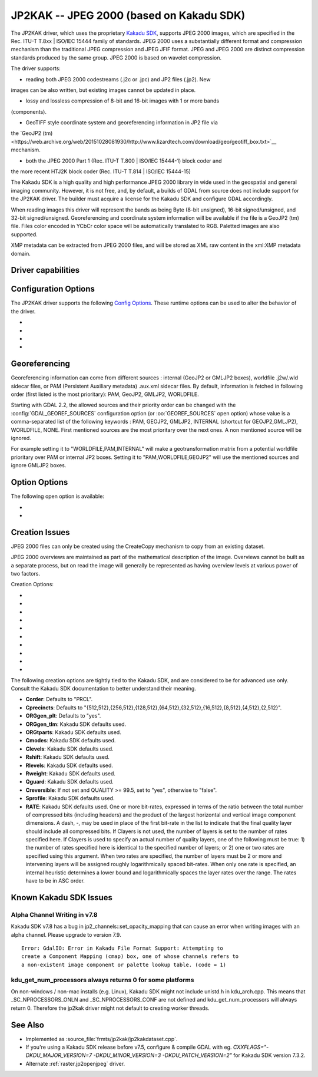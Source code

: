 .. _raster.jp2kak:

================================================================================
JP2KAK -- JPEG 2000 (based on Kakadu SDK)
================================================================================

.. shortname:: JP2KAK

.. build_dependencies:: Kakadu SDK

The JP2KAK driver, which uses the proprietary `Kakadu SDK
<http://www.kakadusoftware.com/>`__, supports JPEG 2000 images, which are
specified in the Rec. ITU-T T.8xx | ISO/IEC 15444 family of standards. JPEG 2000
uses a substantially different format and compression mechanism than the
traditional JPEG compression and JPEG JFIF format. JPEG and JPEG 2000 are
distinct compression standards produced by the same group. JPEG 2000 is based on
wavelet compression.

The driver supports:

* reading both JPEG 2000 codestreams (.j2c or .jpc) and JP2 files (.jp2). New
images can be also written, but existing images cannot be updated in place.

* lossy and lossless compression of 8-bit and 16-bit images with 1 or more bands
(components).

* GeoTIFF style coordinate system and georeferencing information in JP2 file via
the `GeoJP2
(tm)<https://web.archive.org/web/20151028081930/http://www.lizardtech.com/download/geo/geotiff_box.txt>`__
mechanism.

* both the JPEG 2000 Part 1 (Rec. ITU-T T.800 | ISO/IEC 15444-1) block coder and
the more recent HTJ2K block coder (Rec. ITU-T T.814 | ISO/IEC 15444-15)

The Kakadu SDK is a high quality and high performance JPEG 2000 library in wide
used in the geospatial and general imaging community. However, it is not free,
and, by default, a builds of GDAL from source does not include support for the
JP2KAK driver. The builder must acquire a license for the Kakadu SDK and
configure GDAL accordingly.

When reading images this driver will represent the bands as being Byte (8-bit
unsigned), 16-bit signed/unsigned, and 32-bit signed/unsigned. Georeferencing
and coordinate system information will be available if the file is a GeoJP2 (tm)
file. Files color encoded in YCbCr color space will be automatically translated
to RGB. Paletted images are also supported.

XMP metadata can be extracted from JPEG 2000 files, and will be stored as XML
raw content in the xml:XMP metadata domain.

Driver capabilities
-------------------

.. supports_createcopy::

.. supports_georeferencing::

.. supports_virtualio::

Configuration Options
---------------------

The JP2KAK driver supports the following `Config
Options <http://trac.osgeo.org/gdal/wiki/ConfigOptions>`__. These
runtime options can be used to alter the behavior of the driver.

-  .. config:: JP2KAK_THREADS

      By default an effort is made to take
      advantage of multi-threading on multi-core computers using default
      rules from the Kakadu SDK. This option may be set to a value of
      zero to avoid using additional threads or to a specific count to
      create the requested number of worker threads.

-  .. config:: JP2KAK_FUSSY
      :choices: YES, NO
      :default: NO

      This can be set to YES to turn on fussy
      reporting of problems with the JPEG 2000 data stream.

-  .. config:: JP2KAK_RESILIENT
      :choices: YES, NO
      :default: NO

      This can be set to YES to force Kakadu
      to maximize resilience with incorrectly created JPEG 2000 data files,
      likely at some cost in performance. This is likely to be necessary
      if, among other reasons, you get an error message about "Expected to
      find EPH marker following packet header" or error reports indicating
      the need to run with the resilient and sequential flags on.

-  .. config:: USE_TILE_AS_BLOCK
      :choices: YES, NO
      :default: NO

      Whether to use the JPEG 2000 block size as the GDAL block size.

Georeferencing
--------------

Georeferencing information can come from different sources : internal
(GeoJP2 or GMLJP2 boxes), worldfile .j2w/.wld sidecar files, or PAM
(Persistent Auxiliary metadata) .aux.xml sidecar files. By default,
information is fetched in following order (first listed is the most
prioritary): PAM, GeoJP2, GMLJP2, WORLDFILE.

Starting with GDAL 2.2, the allowed sources and their priority order can
be changed with the :config:`GDAL_GEOREF_SOURCES` configuration option (or
:oo:`GEOREF_SOURCES` open option) whose value is a comma-separated list of the
following keywords : PAM, GEOJP2, GMLJP2, INTERNAL (shortcut for
GEOJP2,GMLJP2), WORLDFILE, NONE. First mentioned sources are the most
prioritary over the next ones. A non mentioned source will be ignored.

For example setting it to "WORLDFILE,PAM,INTERNAL" will make a
geotransformation matrix from a potential worldfile prioritary over PAM
or internal JP2 boxes. Setting it to "PAM,WORLDFILE,GEOJP2" will use the
mentioned sources and ignore GMLJP2 boxes.

Option Options
--------------

The following open option is available:

-  .. oo:: 1BIT_ALPHA_PROMOTION
      :choices: YES, NO
      :default: YES

      Whether a 1-bit alpha channel should be promoted to 8-bit.

-  .. oo:: GEOREF_SOURCES
      :since: 2.2

      Define which georeferencing
      sources are allowed and their priority order. See
      `Georeferencing`_ paragraph.

Creation Issues
---------------

JPEG 2000 files can only be created using the CreateCopy mechanism to
copy from an existing dataset.

JPEG 2000 overviews are maintained as part of the mathematical
description of the image. Overviews cannot be built as a separate
process, but on read the image will generally be represented as having
overview levels at various power of two factors.

Creation Options:

-  .. co:: CODEC
      :choices: JP2, J2K

      Codec to use. If not specified, guess based on file
      extension. If unknown, default to JP2.

-  .. co:: QUALITY
      :default: 20

      Set the compressed size ratio as a percentage of the
      size of the uncompressed image. The default is 20 indicating that the
      resulting image should be 20% of the size of the uncompressed image.
      Actual final image size may not exactly match that requested
      depending on various factors. A value of 100 will result in use of
      the lossless compression algorithm . On typical image data, if you
      specify a value greater than 65, it might be worth trying with
      :co:`QUALITY=100` instead as lossless compression might produce better
      compression than lossy compression.

-  .. co:: BLOCKXSIZE
      :default: 20000

      Set the tile width to use.

-  .. co:: BLOCKYSIZE

      Set the tile height to use. Defaults to image height.

-  .. co:: FLUSH
      :choices: TRUE, FALSE
      :default: TRUE

      Enable/Disable incremental flushing when
      writing files. Required to be FALSE for RLPC and LRPC Corder. May use
      a lot of memory when FALSE while writing large images.

-  .. co:: GMLJP2
      :choices: YES, NO
      :default: YES

      Indicates whether a GML box conforming to the OGC
      GML in JPEG 2000 specification should be included in the file. Unless
      GMLJP2V2_DEF is used, the version of the GMLJP2 box will be version
      1.

-  .. co:: GMLJP2V2_DEF
      :choices: <filename>, <json>, YES

      Indicates whether
      a GML box conforming to the `OGC GML in JPEG 2000, version
      2 <http://docs.opengeospatial.org/is/08-085r4/08-085r4.html>`__
      specification should be included in the file. *filename* must point
      to a file with a JSON content that defines how the GMLJP2 v2 box
      should be built. See :ref:`GMLJP2v2 definition file
      section <gmjp2v2def>` in documentation of
      the JP2OpenJPEG driver for the syntax of the JSON configuration file.
      It is also possible to directly pass the JSON content inlined as a
      string. If filename is just set to YES, a minimal instance will be
      built.

-  .. co:: GeoJP2
      :choices: YES, NO
      :default: YES

      Indicates whether a UUID/GeoTIFF box conforming to
      the GeoJP2 (GeoTIFF in JPEG 2000) specification should be included in
      the file.

-  .. co:: LAYERS
      :default: 12

      Control the number of layers produced. These are sort
      of like resolution layers, but not exactly. The default value of 12
      works well in most situations.

-  .. co:: ROI
      :choices: <xoff\,yoff\,xsize\,ysize>

      Selects a region to be a region of
      interest to process with higher data quality. The various "R" flags
      below may be used to control the amount better. For example the
      settings "ROI=0,0,100,100", "Rweight=7" would encode the top left
      100x100 area of the image with considerable higher quality compared
      to the rest of the image.

The following creation options are tightly tied to the Kakadu SDK, and are
considered to be for advanced use only. Consult the Kakadu SDK documentation to
better understand their meaning.

-  **Corder**: Defaults to "PRCL".
-  **Cprecincts**: Defaults to
   "{512,512},{256,512},{128,512},{64,512},{32,512},{16,512},{8,512},{4,512},{2,512}".
-  **ORGgen_plt**: Defaults to "yes".
-  **ORGgen_tlm**: Kakadu SDK defaults used.
-  **ORGtparts**: Kakadu SDK defaults used.
-  **Cmodes**: Kakadu SDK defaults used.
-  **Clevels**: Kakadu SDK defaults used.
-  **Rshift**: Kakadu SDK defaults used.
-  **Rlevels**: Kakadu SDK defaults used.
-  **Rweight**: Kakadu SDK defaults used.
-  **Qguard**: Kakadu SDK defaults used.
-  **Creversible**: If not set and QUALITY >= 99.5, set to "yes", otherwise to "false".
-  **Sprofile**: Kakadu SDK defaults used.
-  **RATE**: Kakadu SDK defaults used.
   One or more bit-rates, expressed in terms of the ratio between the total number of compressed bits
   (including headers) and the product of the largest horizontal and  vertical image component dimensions. A dash, -,
   may be used in place of the first bit-rate in the list to indicate that the final quality layer should include all
   compressed bits. If Clayers is not used, the number of layers is set to the number of rates specified here.
   If Clayers is used to specify an actual number of quality layers, one of the following must be true: 1) the number
   of rates specified here is identical to the specified number of layers; or 2) one or two rates are specified using
   this argument.  When two rates are specified, the number of layers must be 2 or more and intervening layers will be
   assigned roughly logarithmically spaced bit-rates. When only one rate is specified, an internal heuristic determines
   a lower bound and logarithmically spaces the layer rates over the range. The rates have to be in ASC order.

Known Kakadu SDK Issues
-------------------

Alpha Channel Writing in v7.8
~~~~~~~~~~~~~~~~~~~~~~~~~~~~~

Kakadu SDK v7.8 has a bug in jp2_channels::set_opacity_mapping that can
cause an error when writing images with an alpha channel. Please upgrade
to version 7.9.

::

   Error: GdalIO: Error in Kakadu File Format Support: Attempting to
   create a Component Mapping (cmap) box, one of whose channels refers to
   a non-existent image component or palette lookup table. (code = 1)

kdu_get_num_processors always returns 0 for some platforms
~~~~~~~~~~~~~~~~~~~~~~~~~~~~~~~~~~~~~~~~~~~~~~~~~~~~~~~~~~

On non-windows / non-mac installs (e.g. Linux), Kakadu SDK might not include
unistd.h in kdu_arch.cpp. This means that \_SC_NPROCESSORS_ONLN and
\_SC_NPROCESSORS_CONF are not defined and kdu_get_num_processors will
always return 0. Therefore the jp2kak driver might not default to
creating worker threads.

See Also
--------

-  Implemented as :source_file:`frmts/jp2kak/jp2kakdataset.cpp`.
-  If you're using a Kakadu SDK release before v7.5, configure & compile
   GDAL with eg.
   `CXXFLAGS="-DKDU_MAJOR_VERSION=7 -DKDU_MINOR_VERSION=3 -DKDU_PATCH_VERSION=2"`
   for Kakadu SDK version 7.3.2.
-  Alternate :ref:`raster.jp2openjpeg` driver.
